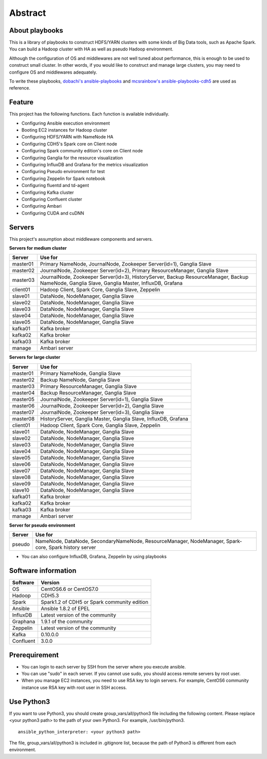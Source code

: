 Abstract
============

About playbooks
---------------

This is a library of playbooks to construct HDFS/YARN clusters with some kinds of Big Data tools, such as Apache Spark.
You can build a Hadoop cluster with HA as well as pseudo Hadoop environment.

Although the configuration of OS and middlewares are not well tuned about performance,
this is enough to be used to construct small cluster.
In other words, if you would like to construct and manage large clusters,
you may need to configure OS and middlewares adequately.

To write these playbooks, `dobachi's ansible-playbooks <https://bitbucket.org/dobachi/ansible-playbooks.git>`_
and `mcsrainbow's ansible-playbooks-cdh5 <https://github.com/mcsrainbow/ansible-playbooks-cdh5>`_ are used as reference.

Feature
--------
This project has the following functions.
Each function is available individually.

* Configuring Ansible execution environment
* Booting EC2 instances for Hadoop cluster
* Configuring HDFS/YARN with NameNode HA
* Configuring CDH5's Spark core on Client node
* Configuring Spark community edition's core on Client node
* Configuring Ganglia for the resource visualization
* Configuring InfluxDB and Grafana for the metrics visualization
* Configuring Pseudo environment for test
* Configuring Zeppelin for Spark notebook
* Configuring fluentd and td-agent
* Configuring Kafka cluster
* Configuring Confluent cluster
* Configuring Ambari
* Configuring CUDA and cuDNN

.. _sec-servers:

Servers
--------
This project's assumption about middleware components and servers.

**Servers for medium cluster**

======== ================================================================================
Server   Use for
======== ================================================================================
master01 Primary NameNode, JournalNode, Zookeeper Server(id=1), Ganglia Slave
master02 JournalNode, Zookeeper Server(id=2), Primary ResourceManager,
         Ganglia Slave
master03 JournalNode, Zookeeper Server(id=3), HistoryServer, Backup ResourceManager,
         Backup NameNode, Ganglia Slave, Ganglia Master, InfluxDB, Grafana
client01 Hadoop Client, Spark Core, Ganglia Slave, Zeppelin
slave01  DataNode, NodeManager, Ganglia Slave
slave02  DataNode, NodeManager, Ganglia Slave
slave03  DataNode, NodeManager, Ganglia Slave
slave04  DataNode, NodeManager, Ganglia Slave
slave05  DataNode, NodeManager, Ganglia Slave
kafka01  Kafka broker
kafka02  Kafka broker
kafka03  Kafka broker
manage   Ambari server
======== ================================================================================

**Servers for large cluster**

======== ================================================================================
Server   Use for
======== ================================================================================
master01 Primary NameNode, Ganglia Slave
master02 Backup NameNode, Ganglia Slave
master03 Primary ResourceManager, Ganglia Slave
master04 Backup ResourceManager, Ganglia Slave
master05 JournalNode, Zookeeper Server(id=1), Ganglia Slave
master06 JournalNode, Zookeeper Server(id=2), Ganglia Slave
master07 JournalNode, Zookeeper Server(id=3), Ganglia Slave
master08 HistoryServer, Ganglia Master, Ganglia Slave, InfluxDB, Grafana
client01 Hadoop Client, Spark Core, Ganglia Slave, Zeppelin
slave01  DataNode, NodeManager, Ganglia Slave
slave02  DataNode, NodeManager, Ganglia Slave
slave03  DataNode, NodeManager, Ganglia Slave
slave04  DataNode, NodeManager, Ganglia Slave
slave05  DataNode, NodeManager, Ganglia Slave
slave06  DataNode, NodeManager, Ganglia Slave
slave07  DataNode, NodeManager, Ganglia Slave
slave08  DataNode, NodeManager, Ganglia Slave
slave09  DataNode, NodeManager, Ganglia Slave
slave10  DataNode, NodeManager, Ganglia Slave
kafka01  Kafka broker
kafka02  Kafka broker
kafka03  Kafka broker
manage   Ambari server
======== ================================================================================

**Server for pseudo environment**

======== ================================================================================
Server   Use for
======== ================================================================================
pseudo   NameNode, DataNode, SecondaryNameNode, ResourceManager, NodeManager,
         Spark-core, Spark history server
======== ================================================================================

* You can also configure InfluxDB, Grafana, Zeppelin by using playbooks

Software information
--------------------

========= ========================================================
Software  Version
========= ========================================================
OS        CentOS6.6 or CentOS7.0
Hadoop    CDH5.3
Spark     Spark1.2 of CDH5
          or Spark community edition
Ansible   Ansible 1.8.2 of EPEL
InfluxDB  Latest version of the community
Graphana  1.9.1 of the community
Zeppelin  Latest version of the community
Kafka     0.10.0.0
Confluent 3.0.0
========= ========================================================

Prerequirement
----------------
* You can login to each server by SSH from the server where you execute ansible.
* You can use "sudo" in each server.
  If you cannot use sudo, you should access remote servers by root user.
* When you manage EC2 instances, you need to use RSA key to login servers.
  For example, CentOS6 community instance use RSA key with root user in SSH access.

Use Python3
------------------
If you want to use Python3, you should create group_vars/all/python3 file including the following content.
Please replace <your python3 path> to the path of your own Python3.
For example, /usr/bin/python3.

::

 ansible_python_interpreter: <your python3 path>


The file, group_vars/all/python3 is included in .gitignore list, because the path of Python3 is different from each environment.


